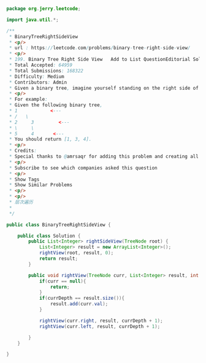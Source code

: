 #+BEGIN_SRC Java

package org.jerry.leetcode;

import java.util.*;

/**
 * BinaryTreeRightSideView
 * <p/>
 * url : https://leetcode.com/problems/binary-tree-right-side-view/
 * <p/>
 * 199. Binary Tree Right Side View   Add to List QuestionEditorial Solution  My Submissions
 * Total Accepted: 64959
 * Total Submissions: 168322
 * Difficulty: Medium
 * Contributors: Admin
 * Given a binary tree, imagine yourself standing on the right side of it, return the values of the nodes you can see ordered from top to bottom.
 * <p/>
 * For example:
 * Given the following binary tree,
 * 1            <---
 * /   \
 * 2     3         <---
 * \     \
 * 5     4       <---
 * You should return [1, 3, 4].
 * <p/>
 * Credits:
 * Special thanks to @amrsaqr for adding this problem and creating all test cases.
 * <p/>
 * Subscribe to see which companies asked this question
 * <p/>
 * Show Tags
 * Show Similar Problems
 * <p/>
 * <p/>
 * 层次遍历
 *
 */

public class BinaryTreeRightSideView {

    public class Solution {
        public List<Integer> rightSideView(TreeNode root) {
            List<Integer> result = new ArrayList<Integer>();
            rightView(root, result, 0);
            return result;
        }

        public void rightView(TreeNode curr, List<Integer> result, int currDepth){
            if(curr == null){
                return;
            }
            if(currDepth == result.size()){
                result.add(curr.val);
            }

            rightView(curr.right, result, currDepth + 1);
            rightView(curr.left, result, currDepth + 1);

        }
    }

}

#+END_SRC

